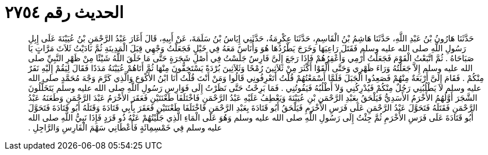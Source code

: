 
= الحديث رقم ٢٧٥٤

[quote.hadith]
حَدَّثَنَا هَارُونُ بْنُ عَبْدِ اللَّهِ، حَدَّثَنَا هَاشِمُ بْنُ الْقَاسِمِ، حَدَّثَنَا عِكْرِمَةُ، حَدَّثَنِي إِيَاسُ بْنُ سَلَمَةَ، عَنْ أَبِيهِ، قَالَ أَغَارَ عَبْدُ الرَّحْمَنِ بْنُ عُيَيْنَةَ عَلَى إِبِلِ رَسُولِ اللَّهِ صلى الله عليه وسلم فَقَتَلَ رَاعِيَهَا وَخَرَجَ يَطْرُدُهَا هُوَ وَأُنَاسٌ مَعَهُ فِي خَيْلٍ فَجَعَلْتُ وَجْهِي قِبَلَ الْمَدِينَةِ ثُمَّ نَادَيْتُ ثَلاَثَ مَرَّاتٍ يَا صَبَاحَاهُ ‏.‏ ثُمَّ اتَّبَعْتُ الْقَوْمَ فَجَعَلْتُ أَرْمِي وَأَعْقِرُهُمْ فَإِذَا رَجَعَ إِلَىَّ فَارِسٌ جَلَسْتُ فِي أَصْلِ شَجَرَةٍ حَتَّى مَا خَلَقَ اللَّهُ شَيْئًا مِنْ ظَهْرِ النَّبِيِّ صلى الله عليه وسلم إِلاَّ جَعَلْتُهُ وَرَاءَ ظَهْرِي وَحَتَّى أَلْقَوْا أَكْثَرَ مِنْ ثَلاَثِينَ رُمْحًا وَثَلاَثِينَ بُرْدَةً يَسْتَخِفُّونَ مِنْهَا ثُمَّ أَتَاهُمْ عُيَيْنَةُ مَدَدًا فَقَالَ لِيَقُمْ إِلَيْهِ نَفَرٌ مِنْكُمْ ‏.‏ فَقَامَ إِلَىَّ أَرْبَعَةٌ مِنْهُمْ فَصَعِدُوا الْجَبَلَ فَلَمَّا أَسْمَعْتُهُمْ قُلْتُ أَتَعْرِفُونِي قَالُوا وَمَنْ أَنْتَ قُلْتُ أَنَا ابْنُ الأَكْوَعِ وَالَّذِي كَرَّمَ وَجْهَ مُحَمَّدٍ صلى الله عليه وسلم لاَ يَطْلُبُنِي رَجُلٌ مِنْكُمْ فَيُدْرِكُنِي وَلاَ أَطْلُبُهُ فَيَفُوتُنِي ‏.‏ فَمَا بَرِحْتُ حَتَّى نَظَرْتُ إِلَى فَوَارِسِ رَسُولِ اللَّهِ صلى الله عليه وسلم يَتَخَلَّلُونَ الشَّجَرَ أَوَّلُهُمُ الأَخْرَمُ الأَسَدِيُّ فَيَلْحَقُ بِعَبْدِ الرَّحْمَنِ بْنِ عُيَيْنَةَ وَيَعْطِفُ عَلَيْهِ عَبْدُ الرَّحْمَنِ فَاخْتَلَفَا طَعْنَتَيْنِ فَعَقَرَ الأَخْرَمُ عَبْدَ الرَّحْمَنِ وَطَعَنَهُ عَبْدُ الرَّحْمَنِ فَقَتَلَهُ فَتَحَوَّلَ عَبْدُ الرَّحْمَنِ عَلَى فَرَسِ الأَخْرَمِ فَيَلْحَقُ أَبُو قَتَادَةَ بِعَبْدِ الرَّحْمَنِ فَاخْتَلَفَا طَعْنَتَيْنِ فَعَقَرَ بِأَبِي قَتَادَةَ وَقَتَلَهُ أَبُو قَتَادَةَ فَتَحَوَّلَ أَبُو قَتَادَةَ عَلَى فَرَسِ الأَخْرَمِ ثُمَّ جِئْتُ إِلَى رَسُولِ اللَّهِ صلى الله عليه وسلم وَهُوَ عَلَى الْمَاءِ الَّذِي جَلَّيْتُهُمْ عَنْهُ ذُو قَرَدٍ فَإِذَا نَبِيُّ اللَّهِ صلى الله عليه وسلم فِي خَمْسِمِائَةٍ فَأَعْطَانِي سَهْمَ الْفَارِسِ وَالرَّاجِلِ ‏.‏